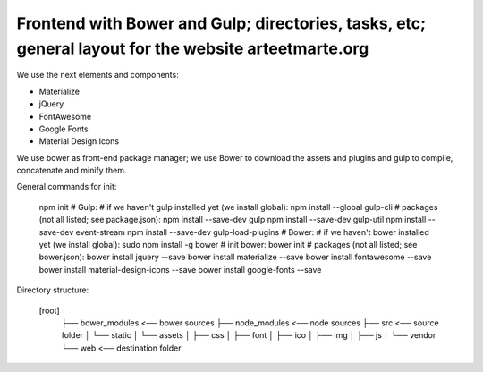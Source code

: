 Frontend with Bower and Gulp; directories, tasks, etc; general layout for the website arteetmarte.org
=====================================================================================================

We use the next elements and components:

- Materialize
- jQuery
- FontAwesome
- Google Fonts
- Material Design Icons

We use bower as front-end package manager; we use Bower to download the assets and plugins and gulp to compile,
concatenate and minify them.

General commands for init:

    npm init
    # Gulp:
    # if we haven't gulp installed yet (we install global):
    npm install --global gulp-cli
    # packages (not all listed; see package.json):
    npm install --save-dev gulp
    npm install --save-dev gulp-util
    npm install --save-dev event-stream
    npm install --save-dev gulp-load-plugins
    # Bower:
    # if we haven't bower installed yet (we install global):
    sudo npm install -g bower
    # init bower:
    bower init
    # packages (not all listed; see bower.json):
    bower install jquery --save
    bower install materialize --save
    bower install fontawesome --save
    bower install material-design-icons --save
    bower install google-fonts --save

Directory structure:

  [root]
    ├── bower_modules           <── bower sources
    ├── node_modules            <── node sources
    ├── src                     <── source folder  
    │   └── static
    │       └── assets
    │           ├── css
    │           ├── font
    │           ├── ico
    │           ├── img
    │           ├── js
    │           └── vendor
    └── web                     <── destination folder
